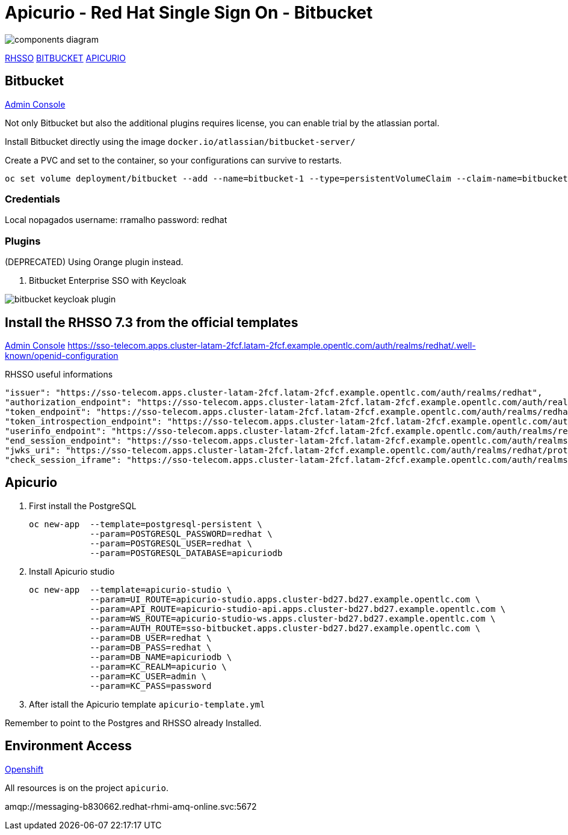 = Apicurio - Red Hat Single Sign On - Bitbucket

image::images/components-diagram.png[]

https://sso-telecom.apps.cluster-latam-2fcf.latam-2fcf.example.opentlc.com[RHSSO]
http://bitbucket-telecom.apps.cluster-latam-2fcf.latam-2fcf.example.opentlc.com[BITBUCKET]
https://apicurio-studio.apps.cluster-latam-2fcf.latam-2fcf.example.opentlc.com[APICURIO]

== Bitbucket 

http://bitbucket-telecom.apps.cluster-latam-2fcf.latam-2fcf.example.opentlc.com[Admin Console]

Not only Bitbucket but also the additional plugins requires license, you can enable trial by the atlassian portal. 

Install Bitbucket directly using the image `docker.io/atlassian/bitbucket-server/`

Create a PVC and set to the container, so your configurations can survive to restarts. 

    oc set volume deployment/bitbucket --add --name=bitbucket-1 --type=persistentVolumeClaim --claim-name=bitbucket --mount-path=/var/atlassian/application-data/bitbucket

=== Credentials 

Local
nopagados
    username: rramalho
    password: redhat

=== Plugins

(DEPRECATED) Using Orange plugin instead.

. Bitbucket Enterprise SSO with Keycloak 

image::images/bitbucket-keycloak-plugin.png[]


== Install the RHSSO 7.3 from the official templates

https://sso-telecom.apps.cluster-latam-2fcf.latam-2fcf.example.opentlc.com/[Admin Console]
https://sso-telecom.apps.cluster-latam-2fcf.latam-2fcf.example.opentlc.com/auth/realms/redhat/.well-known/openid-configuration

RHSSO useful informations 

    "issuer": "https://sso-telecom.apps.cluster-latam-2fcf.latam-2fcf.example.opentlc.com/auth/realms/redhat",
    "authorization_endpoint": "https://sso-telecom.apps.cluster-latam-2fcf.latam-2fcf.example.opentlc.com/auth/realms/redhat/protocol/openid-connect/auth",
    "token_endpoint": "https://sso-telecom.apps.cluster-latam-2fcf.latam-2fcf.example.opentlc.com/auth/realms/redhat/protocol/openid-connect/token",
    "token_introspection_endpoint": "https://sso-telecom.apps.cluster-latam-2fcf.latam-2fcf.example.opentlc.com/auth/realms/redhat/protocol/openid-connect/token/introspect",
    "userinfo_endpoint": "https://sso-telecom.apps.cluster-latam-2fcf.latam-2fcf.example.opentlc.com/auth/realms/redhat/protocol/openid-connect/userinfo",
    "end_session_endpoint": "https://sso-telecom.apps.cluster-latam-2fcf.latam-2fcf.example.opentlc.com/auth/realms/redhat/protocol/openid-connect/logout",
    "jwks_uri": "https://sso-telecom.apps.cluster-latam-2fcf.latam-2fcf.example.opentlc.com/auth/realms/redhat/protocol/openid-connect/certs",
    "check_session_iframe": "https://sso-telecom.apps.cluster-latam-2fcf.latam-2fcf.example.opentlc.com/auth/realms/redhat/protocol/openid-connect/login-status-iframe.html",

== Apicurio 

. First install the PostgreSQL 

    oc new-app  --template=postgresql-persistent \
                --param=POSTGRESQL_PASSWORD=redhat \
                --param=POSTGRESQL_USER=redhat \
                --param=POSTGRESQL_DATABASE=apicuriodb

. Install Apicurio studio

    oc new-app  --template=apicurio-studio \
                --param=UI_ROUTE=apicurio-studio.apps.cluster-bd27.bd27.example.opentlc.com \
                --param=API_ROUTE=apicurio-studio-api.apps.cluster-bd27.bd27.example.opentlc.com \
                --param=WS_ROUTE=apicurio-studio-ws.apps.cluster-bd27.bd27.example.opentlc.com \
                --param=AUTH_ROUTE=sso-bitbucket.apps.cluster-bd27.bd27.example.opentlc.com \
                --param=DB_USER=redhat \
                --param=DB_PASS=redhat \
                --param=DB_NAME=apicuriodb \
                --param=KC_REALM=apicurio \
                --param=KC_USER=admin \
                --param=KC_PASS=password 

. After istall the Apicurio template `apicurio-template.yml`

Remember to point to the Postgres and RHSSO already Installed. 

== Environment Access 

http://console-openshift-console.apps.cluster-latam-6b8a.latam-6b8a.example.opentlc.com[Openshift]

All resources is on the project `apicurio`.


amqp://messaging-b830662.redhat-rhmi-amq-online.svc:5672
